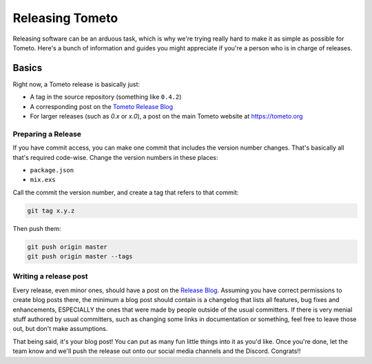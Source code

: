 Releasing Tometo
================

Releasing software can be an arduous task, which is why we're trying really
hard to make it as simple as possible for Tometo. Here's a bunch of information
and guides you might appreciate if you're a person who is in charge of releases.

Basics
------

Right now, a Tometo release is basically just:

- A tag in the source repository (something like ``0.4.2``)
- A corresponding post on the `Tometo Release Blog <https://git.tometo.org/phame/blog/view/1/>`_
- For larger releases (such as `0.x` or `x.0`), a post on the main Tometo
  website at https://tometo.org

Preparing a Release
^^^^^^^^^^^^^^^^^^^

If you have commit access, you can make one commit that includes the version
number changes. That's basically all that's required code-wise. Change the
version numbers in these places:

- ``package.json``
- ``mix.exs``

Call the commit the version number, and create a tag that refers to that commit:

.. code-block:: shell

   git tag x.y.z

Then push them:

.. code-block:: shell

   git push origin master
   git push origin master --tags

Writing a release post
^^^^^^^^^^^^^^^^^^^^^^

Every release, even minor ones, should have a post on the
`Release Blog <https://git.tometo.org/phame/blog/view/1/>`_. Assuming you have
correct permissions to create blog posts there, the minimum a blog post should
contain is a changelog that lists all features, bug fixes and enhancements,
ESPECIALLY the ones that were made by people outside of the usual committers.
If there is very menial stuff authored by usual committers, such as changing
some links in documentation or something, feel free to leave those out, but
don't make assumptions.

That being said, it's your blog post! You can put as many fun little things into
it as you'd like. Once you're done, let the team know and we'll push the release
out onto our social media channels and the Discord. Congrats!!
